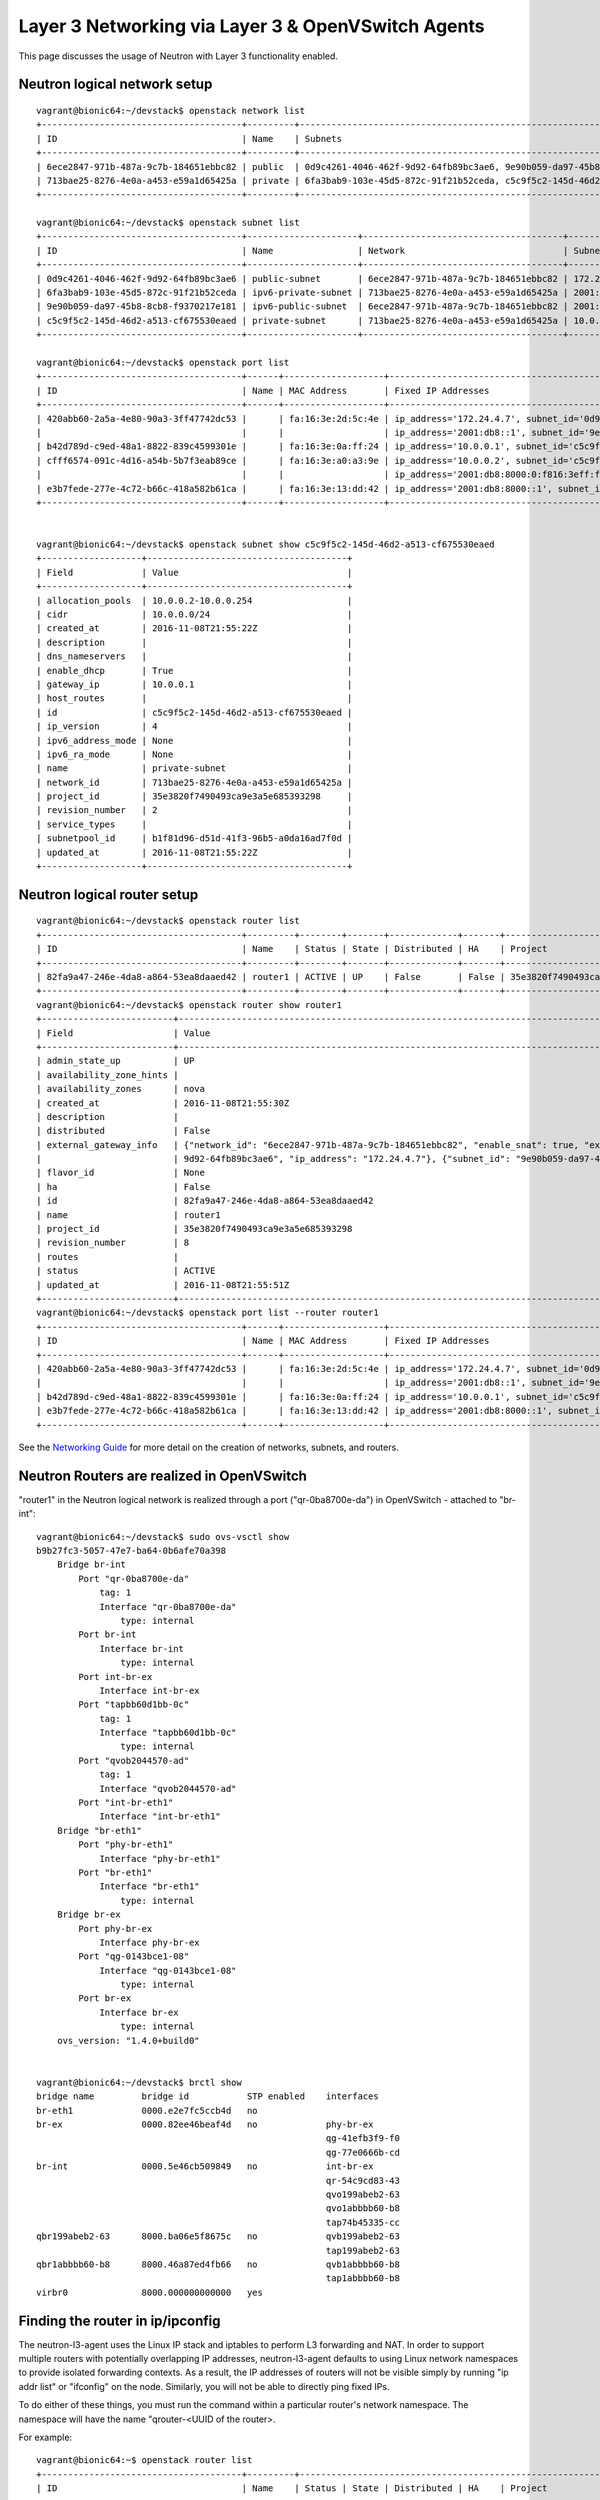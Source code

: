 ..
      Licensed under the Apache License, Version 2.0 (the "License"); you may
      not use this file except in compliance with the License. You may obtain
      a copy of the License at

          http://www.apache.org/licenses/LICENSE-2.0

      Unless required by applicable law or agreed to in writing, software
      distributed under the License is distributed on an "AS IS" BASIS, WITHOUT
      WARRANTIES OR CONDITIONS OF ANY KIND, either express or implied. See the
      License for the specific language governing permissions and limitations
      under the License.


      Convention for heading levels in Neutron devref:
      =======  Heading 0 (reserved for the title in a document)
      -------  Heading 1
      ~~~~~~~  Heading 2
      +++++++  Heading 3
      '''''''  Heading 4
      (Avoid deeper levels because they do not render well.)


Layer 3 Networking via Layer 3 & OpenVSwitch Agents
===================================================

This page discusses the usage of Neutron with Layer 3 functionality enabled.

Neutron logical network setup
-----------------------------
::

        vagrant@bionic64:~/devstack$ openstack network list
        +--------------------------------------+---------+----------------------------------------------------------------------------+
        | ID                                   | Name    | Subnets                                                                    |
        +--------------------------------------+---------+----------------------------------------------------------------------------+
        | 6ece2847-971b-487a-9c7b-184651ebbc82 | public  | 0d9c4261-4046-462f-9d92-64fb89bc3ae6, 9e90b059-da97-45b8-8cb8-f9370217e181 |
        | 713bae25-8276-4e0a-a453-e59a1d65425a | private | 6fa3bab9-103e-45d5-872c-91f21b52ceda, c5c9f5c2-145d-46d2-a513-cf675530eaed |
        +--------------------------------------+---------+----------------------------------------------------------------------------+

        vagrant@bionic64:~/devstack$ openstack subnet list
        +--------------------------------------+---------------------+--------------------------------------+--------------------+
        | ID                                   | Name                | Network                              | Subnet             |
        +--------------------------------------+---------------------+--------------------------------------+--------------------+
        | 0d9c4261-4046-462f-9d92-64fb89bc3ae6 | public-subnet       | 6ece2847-971b-487a-9c7b-184651ebbc82 | 172.24.4.0/24      |
        | 6fa3bab9-103e-45d5-872c-91f21b52ceda | ipv6-private-subnet | 713bae25-8276-4e0a-a453-e59a1d65425a | 2001:db8:8000::/64 |
        | 9e90b059-da97-45b8-8cb8-f9370217e181 | ipv6-public-subnet  | 6ece2847-971b-487a-9c7b-184651ebbc82 | 2001:db8::/64      |
        | c5c9f5c2-145d-46d2-a513-cf675530eaed | private-subnet      | 713bae25-8276-4e0a-a453-e59a1d65425a | 10.0.0.0/24        |
        +--------------------------------------+---------------------+--------------------------------------+--------------------+

        vagrant@bionic64:~/devstack$ openstack port list
        +--------------------------------------+------+-------------------+----------------------------------------------------------------------------------------------------+--------+
        | ID                                   | Name | MAC Address       | Fixed IP Addresses                                                                                 | Status |
        +--------------------------------------+------+-------------------+----------------------------------------------------------------------------------------------------+--------+
        | 420abb60-2a5a-4e80-90a3-3ff47742dc53 |      | fa:16:3e:2d:5c:4e | ip_address='172.24.4.7', subnet_id='0d9c4261-4046-462f-9d92-64fb89bc3ae6'                          | ACTIVE |
        |                                      |      |                   | ip_address='2001:db8::1', subnet_id='9e90b059-da97-45b8-8cb8-f9370217e181'                         |        |
        | b42d789d-c9ed-48a1-8822-839c4599301e |      | fa:16:3e:0a:ff:24 | ip_address='10.0.0.1', subnet_id='c5c9f5c2-145d-46d2-a513-cf675530eaed'                            | ACTIVE |
        | cfff6574-091c-4d16-a54b-5b7f3eab89ce |      | fa:16:3e:a0:a3:9e | ip_address='10.0.0.2', subnet_id='c5c9f5c2-145d-46d2-a513-cf675530eaed'                            | ACTIVE |
        |                                      |      |                   | ip_address='2001:db8:8000:0:f816:3eff:fea0:a39e', subnet_id='6fa3bab9-103e-45d5-872c-91f21b52ceda' |        |
        | e3b7fede-277e-4c72-b66c-418a582b61ca |      | fa:16:3e:13:dd:42 | ip_address='2001:db8:8000::1', subnet_id='6fa3bab9-103e-45d5-872c-91f21b52ceda'                    | ACTIVE |
        +--------------------------------------+------+-------------------+----------------------------------------------------------------------------------------------------+--------+


        vagrant@bionic64:~/devstack$ openstack subnet show c5c9f5c2-145d-46d2-a513-cf675530eaed
        +-------------------+--------------------------------------+
        | Field             | Value                                |
        +-------------------+--------------------------------------+
        | allocation_pools  | 10.0.0.2-10.0.0.254                  |
        | cidr              | 10.0.0.0/24                          |
        | created_at        | 2016-11-08T21:55:22Z                 |
        | description       |                                      |
        | dns_nameservers   |                                      |
        | enable_dhcp       | True                                 |
        | gateway_ip        | 10.0.0.1                             |
        | host_routes       |                                      |
        | id                | c5c9f5c2-145d-46d2-a513-cf675530eaed |
        | ip_version        | 4                                    |
        | ipv6_address_mode | None                                 |
        | ipv6_ra_mode      | None                                 |
        | name              | private-subnet                       |
        | network_id        | 713bae25-8276-4e0a-a453-e59a1d65425a |
        | project_id        | 35e3820f7490493ca9e3a5e685393298     |
        | revision_number   | 2                                    |
        | service_types     |                                      |
        | subnetpool_id     | b1f81d96-d51d-41f3-96b5-a0da16ad7f0d |
        | updated_at        | 2016-11-08T21:55:22Z                 |
        +-------------------+--------------------------------------+



Neutron logical router setup
----------------------------

::

        vagrant@bionic64:~/devstack$ openstack router list
        +--------------------------------------+---------+--------+-------+-------------+-------+----------------------------------+
        | ID                                   | Name    | Status | State | Distributed | HA    | Project                          |
        +--------------------------------------+---------+--------+-------+-------------+-------+----------------------------------+
        | 82fa9a47-246e-4da8-a864-53ea8daaed42 | router1 | ACTIVE | UP    | False       | False | 35e3820f7490493ca9e3a5e685393298 |
        +--------------------------------------+---------+--------+-------+-------------+-------+----------------------------------+
        vagrant@bionic64:~/devstack$ openstack router show router1
        +-------------------------+------------------------------------------------------------------------------------------------------------------------------------------------------+
        | Field                   | Value                                                                                                                                                |
        +-------------------------+------------------------------------------------------------------------------------------------------------------------------------------------------+
        | admin_state_up          | UP                                                                                                                                                   |
        | availability_zone_hints |                                                                                                                                                      |
        | availability_zones      | nova                                                                                                                                                 |
        | created_at              | 2016-11-08T21:55:30Z                                                                                                                                 |
        | description             |                                                                                                                                                      |
        | distributed             | False                                                                                                                                                |
        | external_gateway_info   | {"network_id": "6ece2847-971b-487a-9c7b-184651ebbc82", "enable_snat": true, "external_fixed_ips": [{"subnet_id": "0d9c4261-4046-462f-                |
        |                         | 9d92-64fb89bc3ae6", "ip_address": "172.24.4.7"}, {"subnet_id": "9e90b059-da97-45b8-8cb8-f9370217e181", "ip_address": "2001:db8::1"}]}                |
        | flavor_id               | None                                                                                                                                                 |
        | ha                      | False                                                                                                                                                |
        | id                      | 82fa9a47-246e-4da8-a864-53ea8daaed42                                                                                                                 |
        | name                    | router1                                                                                                                                              |
        | project_id              | 35e3820f7490493ca9e3a5e685393298                                                                                                                     |
        | revision_number         | 8                                                                                                                                                    |
        | routes                  |                                                                                                                                                      |
        | status                  | ACTIVE                                                                                                                                               |
        | updated_at              | 2016-11-08T21:55:51Z                                                                                                                                 |
        +-------------------------+------------------------------------------------------------------------------------------------------------------------------------------------------+
        vagrant@bionic64:~/devstack$ openstack port list --router router1
        +--------------------------------------+------+-------------------+---------------------------------------------------------------------------------+--------+
        | ID                                   | Name | MAC Address       | Fixed IP Addresses                                                              | Status |
        +--------------------------------------+------+-------------------+---------------------------------------------------------------------------------+--------+
        | 420abb60-2a5a-4e80-90a3-3ff47742dc53 |      | fa:16:3e:2d:5c:4e | ip_address='172.24.4.7', subnet_id='0d9c4261-4046-462f-9d92-64fb89bc3ae6'       | ACTIVE |
        |                                      |      |                   | ip_address='2001:db8::1', subnet_id='9e90b059-da97-45b8-8cb8-f9370217e181'      |        |
        | b42d789d-c9ed-48a1-8822-839c4599301e |      | fa:16:3e:0a:ff:24 | ip_address='10.0.0.1', subnet_id='c5c9f5c2-145d-46d2-a513-cf675530eaed'         | ACTIVE |
        | e3b7fede-277e-4c72-b66c-418a582b61ca |      | fa:16:3e:13:dd:42 | ip_address='2001:db8:8000::1', subnet_id='6fa3bab9-103e-45d5-872c-91f21b52ceda' | ACTIVE |
        +--------------------------------------+------+-------------------+---------------------------------------------------------------------------------+--------+


See the `Networking Guide <../../admin/deploy-ovs-selfservice.html#create-initial-networks>`_
for more detail on the creation of networks, subnets, and routers.

Neutron Routers are realized in OpenVSwitch
-------------------------------------------

.. image:: images/under-the-hood-scenario-1-ovs-network.png


"router1" in the Neutron logical network is realized through a port ("qr-0ba8700e-da") in OpenVSwitch - attached to "br-int"::

        vagrant@bionic64:~/devstack$ sudo ovs-vsctl show
        b9b27fc3-5057-47e7-ba64-0b6afe70a398
            Bridge br-int
                Port "qr-0ba8700e-da"
                    tag: 1
                    Interface "qr-0ba8700e-da"
                        type: internal
                Port br-int
                    Interface br-int
                        type: internal
                Port int-br-ex
                    Interface int-br-ex
                Port "tapbb60d1bb-0c"
                    tag: 1
                    Interface "tapbb60d1bb-0c"
                        type: internal
                Port "qvob2044570-ad"
                    tag: 1
                    Interface "qvob2044570-ad"
                Port "int-br-eth1"
                    Interface "int-br-eth1"
            Bridge "br-eth1"
                Port "phy-br-eth1"
                    Interface "phy-br-eth1"
                Port "br-eth1"
                    Interface "br-eth1"
                        type: internal
            Bridge br-ex
                Port phy-br-ex
                    Interface phy-br-ex
                Port "qg-0143bce1-08"
                    Interface "qg-0143bce1-08"
                        type: internal
                Port br-ex
                    Interface br-ex
                        type: internal
            ovs_version: "1.4.0+build0"


        vagrant@bionic64:~/devstack$ brctl show
        bridge name         bridge id           STP enabled    interfaces
        br-eth1             0000.e2e7fc5ccb4d   no
        br-ex               0000.82ee46beaf4d   no             phy-br-ex
                                                               qg-41efb3f9-f0
                                                               qg-77e0666b-cd
        br-int              0000.5e46cb509849   no             int-br-ex
                                                               qr-54c9cd83-43
                                                               qvo199abeb2-63
                                                               qvo1abbbb60-b8
                                                               tap74b45335-cc
        qbr199abeb2-63      8000.ba06e5f8675c   no             qvb199abeb2-63
                                                               tap199abeb2-63
        qbr1abbbb60-b8      8000.46a87ed4fb66   no             qvb1abbbb60-b8
                                                               tap1abbbb60-b8
        virbr0              8000.000000000000   yes

Finding the router in ip/ipconfig
---------------------------------

The neutron-l3-agent uses the Linux IP stack and iptables to perform L3 forwarding and NAT.
In order to support multiple routers with potentially overlapping IP addresses, neutron-l3-agent
defaults to using Linux network namespaces to provide isolated forwarding contexts. As a result,
the IP addresses of routers will not be visible simply by running "ip addr list" or "ifconfig" on
the node. Similarly, you will not be able to directly ping fixed IPs.

To do either of these things, you must run the command within a particular router's network
namespace. The namespace will have the name "qrouter-<UUID of the router>.

.. image:: images/under-the-hood-scenario-1-ovs-netns.png

For example::

        vagrant@bionic64:~$ openstack router list
        +--------------------------------------+---------+-------------------------------------------------------------------------+
        | ID                                   | Name    | Status | State | Distributed | HA    | Project                          |
        +--------------------------------------+---------+-------------------------------------------------------------------------+
        | ad948c6e-afb6-422a-9a7b-0fc44cbb3910 | router1 | Active | UP    | True        | False | 35e3820f7490493ca9e3a5e685393298 |
        +--------------------------------------+---------+-------------------------------------------------------------------------+
        vagrant@bionic64:~/devstack$ sudo ip netns exec qrouter-ad948c6e-afb6-422a-9a7b-0fc44cbb3910 ip addr list
        18: lo: <LOOPBACK,UP,LOWER_UP> mtu 16436 qdisc noqueue state UNKNOWN
            link/loopback 00:00:00:00:00:00 brd 00:00:00:00:00:00
            inet 127.0.0.1/8 scope host lo
            inet6 ::1/128 scope host
               valid_lft forever preferred_lft forever
        19: qr-54c9cd83-43: <BROADCAST,MULTICAST,PROMISC,UP,LOWER_UP> mtu 1500 qdisc noqueue state UNKNOWN
            link/ether fa:16:3e:dd:c1:8f brd ff:ff:ff:ff:ff:ff
            inet 10.0.0.1/24 brd 10.0.0.255 scope global qr-54c9cd83-43
            inet6 fe80::f816:3eff:fedd:c18f/64 scope link
               valid_lft forever preferred_lft forever
        20: qg-77e0666b-cd: <BROADCAST,MULTICAST,PROMISC,UP,LOWER_UP> mtu 1500 qdisc noqueue state UNKNOWN
            link/ether fa:16:3e:1f:d3:ec brd ff:ff:ff:ff:ff:ff
            inet 192.168.27.130/28 brd 192.168.27.143 scope global qg-77e0666b-cd
            inet6 fe80::f816:3eff:fe1f:d3ec/64 scope link
               valid_lft forever preferred_lft forever


Provider Networking
-------------------

Neutron can also be configured to create `provider networks <../../admin/archives/adv-features.html#provider-networks>`_.

L3 agent extensions
-------------------

See :doc:`l3_agent_extensions`.

Further Reading
---------------

* `Packet Pushers - Neutron Network Implementation on Linux <http://packetpushers.net/openstack-quantum-network-implementation-in-linux/>`_
* `OpenStack Networking Guide <../../admin/index.html>`_
* `Neutron - Layer 3 API extension <https://docs.openstack.org/api-ref/network/v2/index.html#layer-3-networking>`_
* `Darragh O'Reilly -  The Quantum L3 router and floating IPs <http://techbackground.blogspot.com/2013/05/the-quantum-l3-router-and-floating-ips.html>`_
